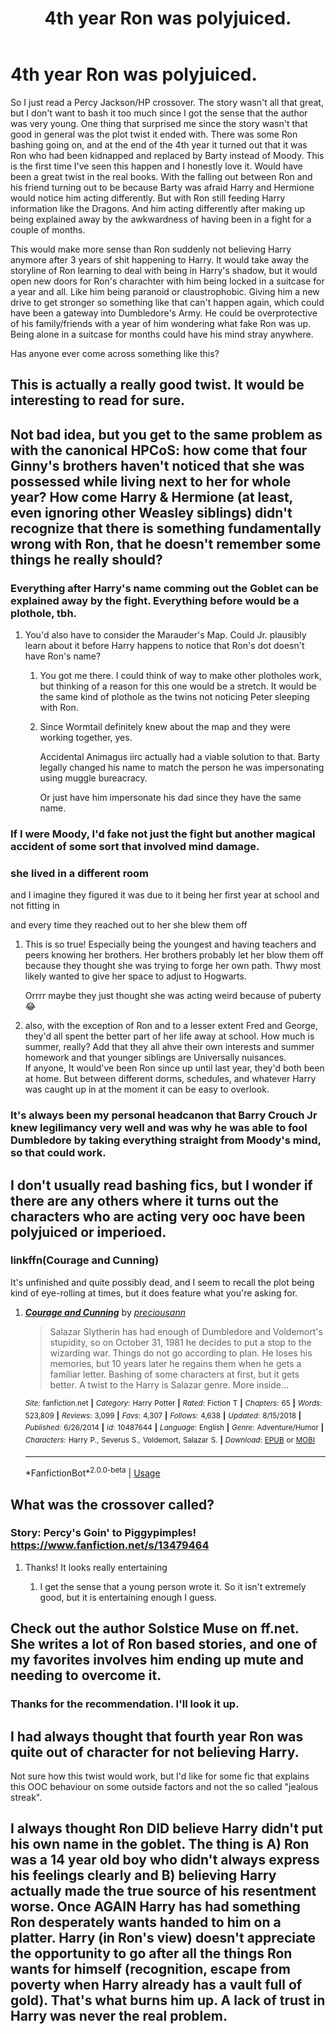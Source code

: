 #+TITLE: 4th year Ron was polyjuiced.

* 4th year Ron was polyjuiced.
:PROPERTIES:
:Author: SirYabas
:Score: 99
:DateUnix: 1585901417.0
:DateShort: 2020-Apr-03
:FlairText: Prompt/Request 
:END:
So I just read a Percy Jackson/HP crossover. The story wasn't all that great, but I don't want to bash it too much since I got the sense that the author was very young. One thing that surprised me since the story wasn't that good in general was the plot twist it ended with. There was some Ron bashing going on, and at the end of the 4th year it turned out that it was Ron who had been kidnapped and replaced by Barty instead of Moody. This is the first time I've seen this happen and I honestly love it. Would have been a great twist in the real books. With the falling out between Ron and his friend turning out to be because Barty was afraid Harry and Hermione would notice him acting differently. But with Ron still feeding Harry information like the Dragons. And him acting differently after making up being explained away by the awkwardness of having been in a fight for a couple of months.

This would make more sense than Ron suddenly not believing Harry anymore after 3 years of shit happening to Harry. It would take away the storyline of Ron learning to deal with being in Harry's shadow, but it would open new doors for Ron's charachter with him being locked in a suitcase for a year and all. Like him being paranoid or claustrophobic. Giving him a new drive to get stronger so something like that can't happen again, which could have been a gateway into Dumbledore's Army. He could be overprotective of his family/friends with a year of him wondering what fake Ron was up. Being alone in a suitcase for months could have his mind stray anywhere.

Has anyone ever come across something like this?


** This is actually a really good twist. It would be interesting to read for sure.
:PROPERTIES:
:Author: HHrPie
:Score: 47
:DateUnix: 1585904497.0
:DateShort: 2020-Apr-03
:END:


** Not bad idea, but you get to the same problem as with the canonical HPCoS: how come that four Ginny's brothers haven't noticed that she was possessed while living next to her for whole year? How come Harry & Hermione (at least, even ignoring other Weasley siblings) didn't recognize that there is something fundamentally wrong with Ron, that he doesn't remember some things he really should?
:PROPERTIES:
:Author: ceplma
:Score: 27
:DateUnix: 1585915140.0
:DateShort: 2020-Apr-03
:END:

*** Everything after Harry's name comming out the Goblet can be explained away by the fight. Everything before would be a plothole, tbh.
:PROPERTIES:
:Author: SirYabas
:Score: 16
:DateUnix: 1585916376.0
:DateShort: 2020-Apr-03
:END:

**** You'd also have to consider the Marauder's Map. Could Jr. plausibly learn about it before Harry happens to notice that Ron's dot doesn't have Ron's name?
:PROPERTIES:
:Author: ParanoidDrone
:Score: 1
:DateUnix: 1585972444.0
:DateShort: 2020-Apr-04
:END:

***** You got me there. I could think of way to make other plotholes work, but thinking of a reason for this one would be a stretch. It would be the same kind of plothole as the twins not noticing Peter sleeping with Ron.
:PROPERTIES:
:Author: SirYabas
:Score: 2
:DateUnix: 1585979503.0
:DateShort: 2020-Apr-04
:END:


***** Since Wormtail definitely knew about the map and they were working together, yes.

Accidental Animagus iirc actually had a viable solution to that. Barty legally changed his name to match the person he was impersonating using muggle bureacracy.

Or just have him impersonate his dad since they have the same name.
:PROPERTIES:
:Author: horrorshowjack
:Score: 2
:DateUnix: 1586025118.0
:DateShort: 2020-Apr-04
:END:


*** If I were Moody, I'd fake not just the fight but another magical accident of some sort that involved mind damage.
:PROPERTIES:
:Author: cavelioness
:Score: 9
:DateUnix: 1585917115.0
:DateShort: 2020-Apr-03
:END:


*** she lived in a different room

and I imagine they figured it was due to it being her first year at school and not fitting in

and every time they reached out to her she blew them off
:PROPERTIES:
:Author: CommanderL3
:Score: 15
:DateUnix: 1585923674.0
:DateShort: 2020-Apr-03
:END:

**** This is so true! Especially being the youngest and having teachers and peers knowing her brothers. Her brothers probably let her blow them off because they thought she was trying to forge her own path. Thwy most likely wanted to give her space to adjust to Hogwarts.

Orrrr maybe they just thought she was acting weird because of puberty 😂
:PROPERTIES:
:Author: Celestialchar
:Score: 8
:DateUnix: 1585931779.0
:DateShort: 2020-Apr-03
:END:


**** also, with the exception of Ron and to a lesser extent Fred and George, they'd all spent the better part of her life away at school. How much is summer, really? Add that they all ahve their own interests and summer homework and that younger siblings are Universally nuisances.\\
If anyone, It would've been Ron since up until last year, they'd both been at home. But between different dorms, schedules, and whatever Harry was caught up in at the moment it can be easy to overlook.
:PROPERTIES:
:Author: werkytwerky
:Score: 8
:DateUnix: 1585932808.0
:DateShort: 2020-Apr-03
:END:


*** It's always been my personal headcanon that Barry Crouch Jr knew legilimancy very well and was why he was able to fool Dumbledore by taking everything straight from Moody's mind, so that could work.
:PROPERTIES:
:Author: A2i9
:Score: 3
:DateUnix: 1585921126.0
:DateShort: 2020-Apr-03
:END:


** I don't usually read bashing fics, but I wonder if there are any others where it turns out the characters who are acting very ooc have been polyjuiced or imperioed.
:PROPERTIES:
:Author: Ereska
:Score: 8
:DateUnix: 1585927754.0
:DateShort: 2020-Apr-03
:END:

*** linkffn(Courage and Cunning)

It's unfinished and quite possibly dead, and I seem to recall the plot being kind of eye-rolling at times, but it does feature what you're asking for.
:PROPERTIES:
:Author: ParanoidDrone
:Score: 3
:DateUnix: 1585973258.0
:DateShort: 2020-Apr-04
:END:

**** [[https://www.fanfiction.net/s/10487644/1/][*/Courage and Cunning/*]] by [[https://www.fanfiction.net/u/4626476/preciousann][/preciousann/]]

#+begin_quote
  Salazar Slytherin has had enough of Dumbledore and Voldemort's stupidity, so on October 31, 1981 he decides to put a stop to the wizarding war. Things do not go according to plan. He loses his memories, but 10 years later he regains them when he gets a familiar letter. Bashing of some characters at first, but it gets better. A twist to the Harry is Salazar genre. More inside...
#+end_quote

^{/Site/:} ^{fanfiction.net} ^{*|*} ^{/Category/:} ^{Harry} ^{Potter} ^{*|*} ^{/Rated/:} ^{Fiction} ^{T} ^{*|*} ^{/Chapters/:} ^{65} ^{*|*} ^{/Words/:} ^{523,809} ^{*|*} ^{/Reviews/:} ^{3,099} ^{*|*} ^{/Favs/:} ^{4,307} ^{*|*} ^{/Follows/:} ^{4,638} ^{*|*} ^{/Updated/:} ^{8/15/2018} ^{*|*} ^{/Published/:} ^{6/26/2014} ^{*|*} ^{/id/:} ^{10487644} ^{*|*} ^{/Language/:} ^{English} ^{*|*} ^{/Genre/:} ^{Adventure/Humor} ^{*|*} ^{/Characters/:} ^{Harry} ^{P.,} ^{Severus} ^{S.,} ^{Voldemort,} ^{Salazar} ^{S.} ^{*|*} ^{/Download/:} ^{[[http://www.ff2ebook.com/old/ffn-bot/index.php?id=10487644&source=ff&filetype=epub][EPUB]]} ^{or} ^{[[http://www.ff2ebook.com/old/ffn-bot/index.php?id=10487644&source=ff&filetype=mobi][MOBI]]}

--------------

*FanfictionBot*^{2.0.0-beta} | [[https://github.com/tusing/reddit-ffn-bot/wiki/Usage][Usage]]
:PROPERTIES:
:Author: FanfictionBot
:Score: 1
:DateUnix: 1585973275.0
:DateShort: 2020-Apr-04
:END:


** What was the crossover called?
:PROPERTIES:
:Author: browtfiwasboredokai
:Score: 2
:DateUnix: 1585913713.0
:DateShort: 2020-Apr-03
:END:

*** Story: Percy's Goin' to Piggypimples! [[https://www.fanfiction.net/s/13479464]]
:PROPERTIES:
:Author: SirYabas
:Score: 4
:DateUnix: 1585916273.0
:DateShort: 2020-Apr-03
:END:

**** Thanks! It looks really entertaining
:PROPERTIES:
:Author: browtfiwasboredokai
:Score: 2
:DateUnix: 1585916643.0
:DateShort: 2020-Apr-03
:END:

***** I get the sense that a young person wrote it. So it isn't extremely good, but it is entertaining enough I guess.
:PROPERTIES:
:Author: SirYabas
:Score: 3
:DateUnix: 1585918133.0
:DateShort: 2020-Apr-03
:END:


** Check out the author Solstice Muse on ff.net. She writes a lot of Ron based stories, and one of my favorites involves him ending up mute and needing to overcome it.
:PROPERTIES:
:Author: DictatorBulletin
:Score: 2
:DateUnix: 1585919936.0
:DateShort: 2020-Apr-03
:END:

*** Thanks for the recommendation. I'll look it up.
:PROPERTIES:
:Author: SirYabas
:Score: 1
:DateUnix: 1585920849.0
:DateShort: 2020-Apr-03
:END:


** I had always thought that fourth year Ron was quite out of character for not believing Harry.

Not sure how this twist would work, but I'd like for some fic that explains this OOC behaviour on some outside factors and not the so called "jealous streak".
:PROPERTIES:
:Author: usernamesaretaken3
:Score: 1
:DateUnix: 1585999421.0
:DateShort: 2020-Apr-04
:END:


** I always thought Ron DID believe Harry didn't put his own name in the goblet. The thing is A) Ron was a 14 year old boy who didn't always express his feelings clearly and B) believing Harry actually made the true source of his resentment worse. Once AGAIN Harry has had something Ron desperately wants handed to him on a platter. Harry (in Ron's view) doesn't appreciate the opportunity to go after all the things Ron wants for himself (recognition, escape from poverty when Harry already has a vault full of gold). That's what burns him up. A lack of trust in Harry was never the real problem.
:PROPERTIES:
:Author: GrinningJarvey
:Score: 1
:DateUnix: 1586479962.0
:DateShort: 2020-Apr-10
:END:

